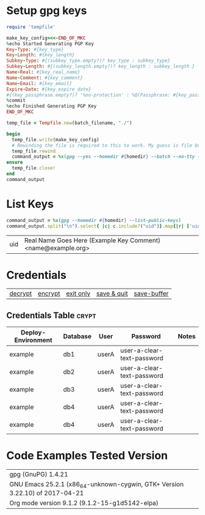# -*- mode: org ; epg-gpg-home-directory: "./.gnupg"; org-confirm-babel-evaluate: nil; org-babel-noweb-wrap-start: "«"; org-babel-noweb-wrap-end: "»"; -*-

* Setup gpg keys

#+NAME: ruby/gpg-gen-key
#+BEGIN_SRC ruby :var batch_filename="my-batch-file" :var homedir="./.gnupg" :var key_type="RSA" :var subkey_type="" :var key_length=4096 :var subkey_length="" :var key_expire_date=0 :var key_real_name="Real Name Goes Here" :var key_email="name@example.org" :var key_comment="Example Key Comment" :var key_info_confirm="--yes" :var key_passphrase=""
  require 'tempfile'

  make_key_config=<<-END_OF_MKC
  %echo Started Generating PGP Key
  Key-Type: #{key_type}
  Key-Length: #{key_length}
  Subkey-Type: #{(subkey_type.empty?)? key_type : subkey_type}
  Subkey-Length: #{(subkey_length.empty?)? key_length : subkey_length }
  Name-Real: #{key_real_name}
  Name-Comment: #{key_comment}
  Name-Email: #{key_email}
  Expire-Date: #{key_expire_date}
  #{(key_passphrase.empty?)? '%no-protection' : %Q(Passphrase: #{key_passphrase})}
  %commit
  %echo Finished Generating PGP Key
  END_OF_MKC

  temp_file = Tempfile.new(batch_filename, "./")

  begin
    temp_file.write(make_key_config)
    # Rewinding the file is required to this to work. My guess is file buffering is the reason
    temp_file.rewind
    command_output = %x(gpg --yes --homedir #{homedir} --batch --no-tty --gen-key #{temp_file.path})
  ensure
    temp_file.close!
  end
  command_output
#+END_SRC

#+RESULTS: ruby/gpg-gen-key

* List Keys

#+NAME: list-keys
#+BEGIN_SRC ruby :var homedir="./.gnupg"
  command_output = %x(gpg --homedir #{homedir} --list-public-keys)
  command_output.split("\n").select{ |c| c.include?("uid")}.map{|r| ['uid',r.gsub(/\s+/," ",).gsub(/^uid /, "")]}
#+END_SRC

#+RESULTS: list-keys
| uid | Real Name Goes Here (Example Key Comment) <name@example.org> |

* Credentials

| [[elisp:(org-decrypt-entries)][decrypt]] | [[elisp:(org-encrypt-entries)][encrypt]] | [[elisp:(kill-emacs)][exit only]] | [[elisp:(save-buffers-kill-terminal 't)][save & quit]] | [[elisp:(save-buffer)][save-buffer]] |


** Credentials Table                                                 :crypt:
:PROPERTIES:
:CRYPTKEY: Real Name Goes Here (Example Key Comment) <name@example.org>
:END:

#+NAME: example-credentials-table
| Deploy-Environment | Database | User  | Password                   | Notes |
|--------------------+----------+-------+----------------------------+-------|
| example            | db1      | userA | user-a-clear-text-password |       |
| example            | db2      | userA | user-a-clear-text-password |       |
| example            | db3      | userA | user-a-clear-text-password |       |
| example            | db4      | userA | user-a-clear-text-password |       |
| example            | db4      | userA | user-a-clear-text-password |       |

* Code Examples Tested Version

| gpg (GnuPG) 1.4.21                                                           |
| GNU Emacs 25.2.1 (x86_64-unknown-cygwin, GTK+ Version 3.22.10) of 2017-04-21 |
| Org mode version 9.1.2 (9.1.2-15-g1d5142-elpa)                               |
